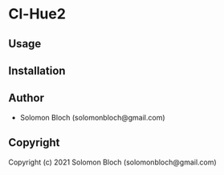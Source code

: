 * Cl-Hue2 

** Usage

** Installation

** Author

+ Solomon Bloch (solomonbloch@gmail.com)

** Copyright

Copyright (c) 2021 Solomon Bloch (solomonbloch@gmail.com)
